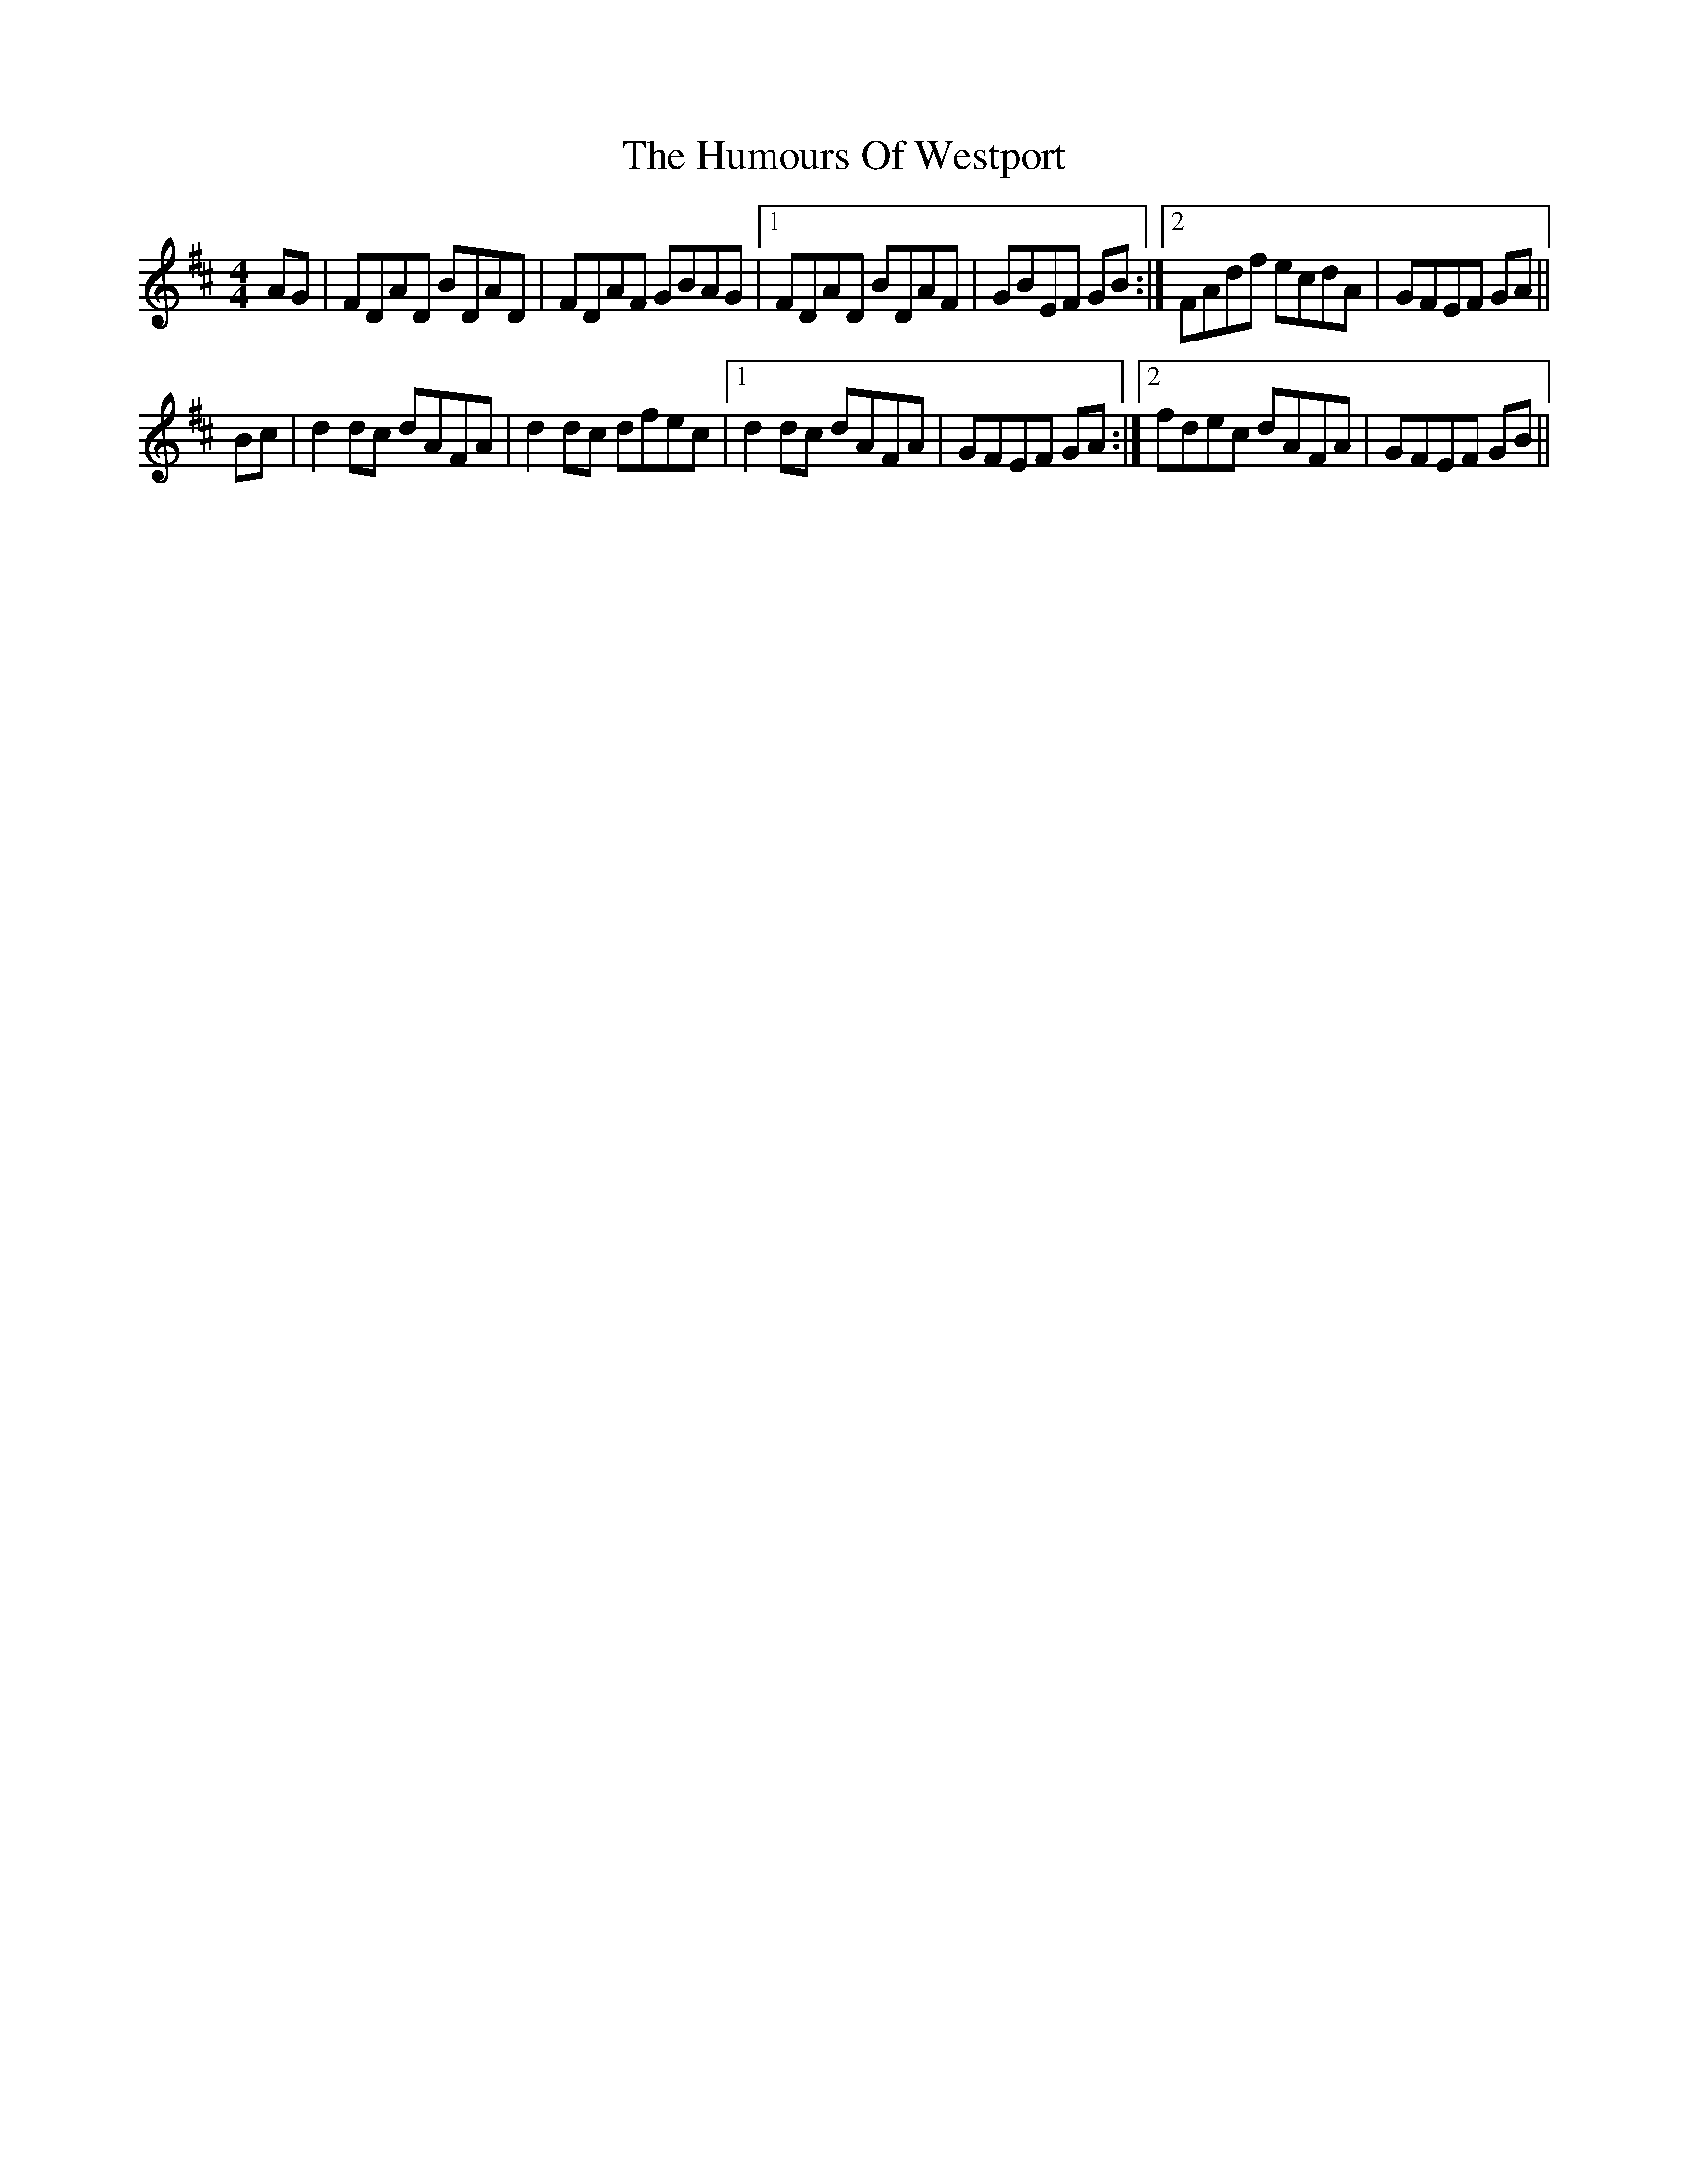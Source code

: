 X: 18337
T: Humours Of Westport, The
R: reel
M: 4/4
K: Dmajor
AG|FDAD BDAD|FDAF GBAG|1 FDAD BDAF|GBEF GB:|2 FAdf ecdA|GFEF GA||
Bc|d2dc dAFA|d2 dc dfec|1 d2 dc dAFA|GFEF GA:|2 fdec dAFA|GFEF GB||


